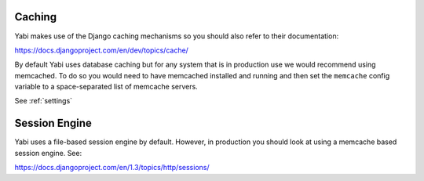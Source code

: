 .. index::
    single: django
    single: caching

.. _caching:

Caching
=======

Yabi makes use of the Django caching mechanisms so you should also refer to their documentation:

`https://docs.djangoproject.com/en/dev/topics/cache/ <https://docs.djangoproject.com/en/dev/topics/cache/>`_

By default Yabi uses database caching but for any system that is in production use we would recommend using
memcached. To do so you would need to have memcached installed and running and then set the ``memcache`` config
variable to a space-separated list of memcache servers.

See :ref:`settings`


.. index::
    single: session

Session Engine
==============

Yabi uses a file-based session engine by default. However, in production you should look at using a memcache based
session engine. See:

`https://docs.djangoproject.com/en/1.3/topics/http/sessions/ <https://docs.djangoproject.com/en/1.3/topics/http/sessions/>`_



